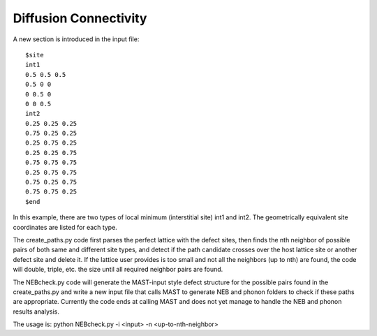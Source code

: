 .. _8_0_1_diffusionconnectivity:

***************************
Diffusion Connectivity
***************************
A new section is introduced in the input file::

    $site
    int1
    0.5 0.5 0.5
    0.5 0 0
    0 0.5 0
    0 0 0.5
    int2
    0.25 0.25 0.25
    0.75 0.25 0.25
    0.25 0.75 0.25
    0.25 0.25 0.75
    0.75 0.75 0.75
    0.25 0.75 0.75
    0.75 0.25 0.75
    0.75 0.75 0.25 
    $end

In this example, there are two types of local minimum (interstitial site) int1 and int2. The geometrically equivalent site coordinates are listed for each type.

The create_paths.py code first parses the perfect lattice with the defect sites, then finds the nth neighbor of possible pairs of both same and different site types, and detect if the path candidate crosses over the host lattice site or another defect site and delete it. 
If the lattice user provides is too small and not all the neighbors (up to nth) are found, the code will double, triple, etc. the size until all required neighbor pairs are found.

The NEBcheck.py code will generate the MAST-input style defect structure for the possible pairs found in the create_paths.py and write a new input file that calls MAST to generate NEB and phonon folders to check if these paths are appropriate. Currently the code ends at calling MAST and does not yet manage to handle the NEB and phonon results analysis.

The usage is: python NEBcheck.py -i <input> -n <up-to-nth-neighbor> 
